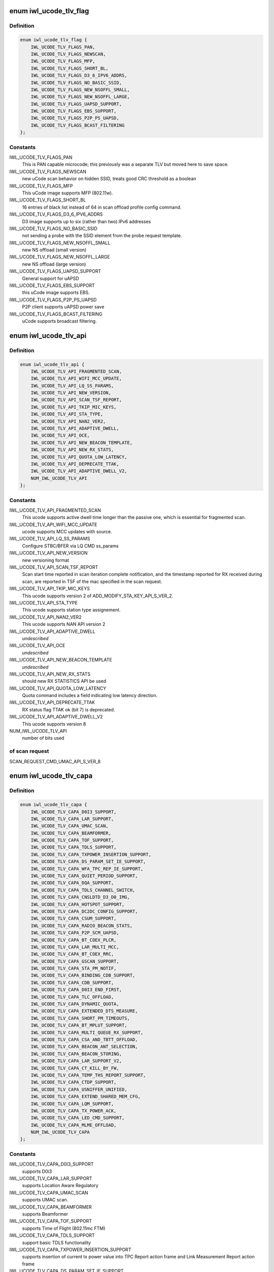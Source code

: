.. -*- coding: utf-8; mode: rst -*-
.. src-file: drivers/net/wireless/intel/iwlwifi/fw/file.h

.. _`iwl_ucode_tlv_flag`:

enum iwl_ucode_tlv_flag
=======================

.. c:type:: enum iwl_ucode_tlv_flag

    ucode API flags

.. _`iwl_ucode_tlv_flag.definition`:

Definition
----------

.. code-block:: c

    enum iwl_ucode_tlv_flag {
        IWL_UCODE_TLV_FLAGS_PAN,
        IWL_UCODE_TLV_FLAGS_NEWSCAN,
        IWL_UCODE_TLV_FLAGS_MFP,
        IWL_UCODE_TLV_FLAGS_SHORT_BL,
        IWL_UCODE_TLV_FLAGS_D3_6_IPV6_ADDRS,
        IWL_UCODE_TLV_FLAGS_NO_BASIC_SSID,
        IWL_UCODE_TLV_FLAGS_NEW_NSOFFL_SMALL,
        IWL_UCODE_TLV_FLAGS_NEW_NSOFFL_LARGE,
        IWL_UCODE_TLV_FLAGS_UAPSD_SUPPORT,
        IWL_UCODE_TLV_FLAGS_EBS_SUPPORT,
        IWL_UCODE_TLV_FLAGS_P2P_PS_UAPSD,
        IWL_UCODE_TLV_FLAGS_BCAST_FILTERING
    };

.. _`iwl_ucode_tlv_flag.constants`:

Constants
---------

IWL_UCODE_TLV_FLAGS_PAN
    This is PAN capable microcode; this previously
    was a separate TLV but moved here to save space.

IWL_UCODE_TLV_FLAGS_NEWSCAN
    new uCode scan behavior on hidden SSID,
    treats good CRC threshold as a boolean

IWL_UCODE_TLV_FLAGS_MFP
    This uCode image supports MFP (802.11w).

IWL_UCODE_TLV_FLAGS_SHORT_BL
    16 entries of black list instead of 64 in scan
    offload profile config command.

IWL_UCODE_TLV_FLAGS_D3_6_IPV6_ADDRS
    D3 image supports up to six
    (rather than two) IPv6 addresses

IWL_UCODE_TLV_FLAGS_NO_BASIC_SSID
    not sending a probe with the SSID element
    from the probe request template.

IWL_UCODE_TLV_FLAGS_NEW_NSOFFL_SMALL
    new NS offload (small version)

IWL_UCODE_TLV_FLAGS_NEW_NSOFFL_LARGE
    new NS offload (large version)

IWL_UCODE_TLV_FLAGS_UAPSD_SUPPORT
    General support for uAPSD

IWL_UCODE_TLV_FLAGS_EBS_SUPPORT
    this uCode image supports EBS.

IWL_UCODE_TLV_FLAGS_P2P_PS_UAPSD
    P2P client supports uAPSD power save

IWL_UCODE_TLV_FLAGS_BCAST_FILTERING
    uCode supports broadcast filtering.

.. _`iwl_ucode_tlv_api`:

enum iwl_ucode_tlv_api
======================

.. c:type:: enum iwl_ucode_tlv_api

    ucode api

.. _`iwl_ucode_tlv_api.definition`:

Definition
----------

.. code-block:: c

    enum iwl_ucode_tlv_api {
        IWL_UCODE_TLV_API_FRAGMENTED_SCAN,
        IWL_UCODE_TLV_API_WIFI_MCC_UPDATE,
        IWL_UCODE_TLV_API_LQ_SS_PARAMS,
        IWL_UCODE_TLV_API_NEW_VERSION,
        IWL_UCODE_TLV_API_SCAN_TSF_REPORT,
        IWL_UCODE_TLV_API_TKIP_MIC_KEYS,
        IWL_UCODE_TLV_API_STA_TYPE,
        IWL_UCODE_TLV_API_NAN2_VER2,
        IWL_UCODE_TLV_API_ADAPTIVE_DWELL,
        IWL_UCODE_TLV_API_OCE,
        IWL_UCODE_TLV_API_NEW_BEACON_TEMPLATE,
        IWL_UCODE_TLV_API_NEW_RX_STATS,
        IWL_UCODE_TLV_API_QUOTA_LOW_LATENCY,
        IWL_UCODE_TLV_API_DEPRECATE_TTAK,
        IWL_UCODE_TLV_API_ADAPTIVE_DWELL_V2,
        NUM_IWL_UCODE_TLV_API
    };

.. _`iwl_ucode_tlv_api.constants`:

Constants
---------

IWL_UCODE_TLV_API_FRAGMENTED_SCAN
    This ucode supports active dwell time
    longer than the passive one, which is essential for fragmented scan.

IWL_UCODE_TLV_API_WIFI_MCC_UPDATE
    ucode supports MCC updates with source.

IWL_UCODE_TLV_API_LQ_SS_PARAMS
    Configure STBC/BFER via LQ CMD ss_params

IWL_UCODE_TLV_API_NEW_VERSION
    new versioning format

IWL_UCODE_TLV_API_SCAN_TSF_REPORT
    Scan start time reported in scan
    iteration complete notification, and the timestamp reported for RX
    received during scan, are reported in TSF of the mac specified in the
    scan request.

IWL_UCODE_TLV_API_TKIP_MIC_KEYS
    This ucode supports version 2 of
    ADD_MODIFY_STA_KEY_API_S_VER_2.

IWL_UCODE_TLV_API_STA_TYPE
    This ucode supports station type assignement.

IWL_UCODE_TLV_API_NAN2_VER2
    This ucode supports NAN API version 2

IWL_UCODE_TLV_API_ADAPTIVE_DWELL
    *undescribed*

IWL_UCODE_TLV_API_OCE
    *undescribed*

IWL_UCODE_TLV_API_NEW_BEACON_TEMPLATE
    *undescribed*

IWL_UCODE_TLV_API_NEW_RX_STATS
    should new RX STATISTICS API be used

IWL_UCODE_TLV_API_QUOTA_LOW_LATENCY
    Quota command includes a field
    indicating low latency direction.

IWL_UCODE_TLV_API_DEPRECATE_TTAK
    RX status flag TTAK ok (bit 7) is
    deprecated.

IWL_UCODE_TLV_API_ADAPTIVE_DWELL_V2
    This ucode supports version 8

NUM_IWL_UCODE_TLV_API
    number of bits used

.. _`iwl_ucode_tlv_api.of-scan-request`:

of scan request
---------------

SCAN_REQUEST_CMD_UMAC_API_S_VER_8

.. _`iwl_ucode_tlv_capa`:

enum iwl_ucode_tlv_capa
=======================

.. c:type:: enum iwl_ucode_tlv_capa

    ucode capabilities

.. _`iwl_ucode_tlv_capa.definition`:

Definition
----------

.. code-block:: c

    enum iwl_ucode_tlv_capa {
        IWL_UCODE_TLV_CAPA_D0I3_SUPPORT,
        IWL_UCODE_TLV_CAPA_LAR_SUPPORT,
        IWL_UCODE_TLV_CAPA_UMAC_SCAN,
        IWL_UCODE_TLV_CAPA_BEAMFORMER,
        IWL_UCODE_TLV_CAPA_TOF_SUPPORT,
        IWL_UCODE_TLV_CAPA_TDLS_SUPPORT,
        IWL_UCODE_TLV_CAPA_TXPOWER_INSERTION_SUPPORT,
        IWL_UCODE_TLV_CAPA_DS_PARAM_SET_IE_SUPPORT,
        IWL_UCODE_TLV_CAPA_WFA_TPC_REP_IE_SUPPORT,
        IWL_UCODE_TLV_CAPA_QUIET_PERIOD_SUPPORT,
        IWL_UCODE_TLV_CAPA_DQA_SUPPORT,
        IWL_UCODE_TLV_CAPA_TDLS_CHANNEL_SWITCH,
        IWL_UCODE_TLV_CAPA_CNSLDTD_D3_D0_IMG,
        IWL_UCODE_TLV_CAPA_HOTSPOT_SUPPORT,
        IWL_UCODE_TLV_CAPA_DC2DC_CONFIG_SUPPORT,
        IWL_UCODE_TLV_CAPA_CSUM_SUPPORT,
        IWL_UCODE_TLV_CAPA_RADIO_BEACON_STATS,
        IWL_UCODE_TLV_CAPA_P2P_SCM_UAPSD,
        IWL_UCODE_TLV_CAPA_BT_COEX_PLCR,
        IWL_UCODE_TLV_CAPA_LAR_MULTI_MCC,
        IWL_UCODE_TLV_CAPA_BT_COEX_RRC,
        IWL_UCODE_TLV_CAPA_GSCAN_SUPPORT,
        IWL_UCODE_TLV_CAPA_STA_PM_NOTIF,
        IWL_UCODE_TLV_CAPA_BINDING_CDB_SUPPORT,
        IWL_UCODE_TLV_CAPA_CDB_SUPPORT,
        IWL_UCODE_TLV_CAPA_D0I3_END_FIRST,
        IWL_UCODE_TLV_CAPA_TLC_OFFLOAD,
        IWL_UCODE_TLV_CAPA_DYNAMIC_QUOTA,
        IWL_UCODE_TLV_CAPA_EXTENDED_DTS_MEASURE,
        IWL_UCODE_TLV_CAPA_SHORT_PM_TIMEOUTS,
        IWL_UCODE_TLV_CAPA_BT_MPLUT_SUPPORT,
        IWL_UCODE_TLV_CAPA_MULTI_QUEUE_RX_SUPPORT,
        IWL_UCODE_TLV_CAPA_CSA_AND_TBTT_OFFLOAD,
        IWL_UCODE_TLV_CAPA_BEACON_ANT_SELECTION,
        IWL_UCODE_TLV_CAPA_BEACON_STORING,
        IWL_UCODE_TLV_CAPA_LAR_SUPPORT_V2,
        IWL_UCODE_TLV_CAPA_CT_KILL_BY_FW,
        IWL_UCODE_TLV_CAPA_TEMP_THS_REPORT_SUPPORT,
        IWL_UCODE_TLV_CAPA_CTDP_SUPPORT,
        IWL_UCODE_TLV_CAPA_USNIFFER_UNIFIED,
        IWL_UCODE_TLV_CAPA_EXTEND_SHARED_MEM_CFG,
        IWL_UCODE_TLV_CAPA_LQM_SUPPORT,
        IWL_UCODE_TLV_CAPA_TX_POWER_ACK,
        IWL_UCODE_TLV_CAPA_LED_CMD_SUPPORT,
        IWL_UCODE_TLV_CAPA_MLME_OFFLOAD,
        NUM_IWL_UCODE_TLV_CAPA
    };

.. _`iwl_ucode_tlv_capa.constants`:

Constants
---------

IWL_UCODE_TLV_CAPA_D0I3_SUPPORT
    supports D0i3

IWL_UCODE_TLV_CAPA_LAR_SUPPORT
    supports Location Aware Regulatory

IWL_UCODE_TLV_CAPA_UMAC_SCAN
    supports UMAC scan.

IWL_UCODE_TLV_CAPA_BEAMFORMER
    supports Beamformer

IWL_UCODE_TLV_CAPA_TOF_SUPPORT
    supports Time of Flight (802.11mc FTM)

IWL_UCODE_TLV_CAPA_TDLS_SUPPORT
    support basic TDLS functionality

IWL_UCODE_TLV_CAPA_TXPOWER_INSERTION_SUPPORT
    supports insertion of current
    tx power value into TPC Report action frame and Link Measurement Report
    action frame

IWL_UCODE_TLV_CAPA_DS_PARAM_SET_IE_SUPPORT
    supports updating current
    channel in DS parameter set element in probe requests.

IWL_UCODE_TLV_CAPA_WFA_TPC_REP_IE_SUPPORT
    supports adding TPC Report IE in
    probe requests.

IWL_UCODE_TLV_CAPA_QUIET_PERIOD_SUPPORT
    supports Quiet Period requests

IWL_UCODE_TLV_CAPA_DQA_SUPPORT
    supports dynamic queue allocation (DQA),
    which also implies support for the scheduler configuration command

IWL_UCODE_TLV_CAPA_TDLS_CHANNEL_SWITCH
    supports TDLS channel switching

IWL_UCODE_TLV_CAPA_CNSLDTD_D3_D0_IMG
    Consolidated D3-D0 image

IWL_UCODE_TLV_CAPA_HOTSPOT_SUPPORT
    supports Hot Spot Command

IWL_UCODE_TLV_CAPA_DC2DC_CONFIG_SUPPORT
    *undescribed*

IWL_UCODE_TLV_CAPA_CSUM_SUPPORT
    supports TCP Checksum Offload

IWL_UCODE_TLV_CAPA_RADIO_BEACON_STATS
    support radio and beacon statistics

IWL_UCODE_TLV_CAPA_P2P_SCM_UAPSD
    supports U-APSD on p2p interface when it
    is standalone or with a BSS station interface in the same binding.

IWL_UCODE_TLV_CAPA_BT_COEX_PLCR
    enabled BT Coex packet level co-running

IWL_UCODE_TLV_CAPA_LAR_MULTI_MCC
    ucode supports LAR updates with different
    sources for the MCC. This TLV bit is a future replacement to
    IWL_UCODE_TLV_API_WIFI_MCC_UPDATE. When either is set, multi-source LAR
    is supported.

IWL_UCODE_TLV_CAPA_BT_COEX_RRC
    supports BT Coex RRC

IWL_UCODE_TLV_CAPA_GSCAN_SUPPORT
    supports gscan

IWL_UCODE_TLV_CAPA_STA_PM_NOTIF
    firmware will send STA PM notification

IWL_UCODE_TLV_CAPA_BINDING_CDB_SUPPORT
    *undescribed*

IWL_UCODE_TLV_CAPA_CDB_SUPPORT
    *undescribed*

IWL_UCODE_TLV_CAPA_D0I3_END_FIRST
    *undescribed*

IWL_UCODE_TLV_CAPA_TLC_OFFLOAD
    firmware implements rate scaling algorithm

IWL_UCODE_TLV_CAPA_DYNAMIC_QUOTA
    firmware implements quota related

IWL_UCODE_TLV_CAPA_EXTENDED_DTS_MEASURE
    extended DTS measurement

IWL_UCODE_TLV_CAPA_SHORT_PM_TIMEOUTS
    supports short PM timeouts

IWL_UCODE_TLV_CAPA_BT_MPLUT_SUPPORT
    supports bt-coex Multi-priority LUT

IWL_UCODE_TLV_CAPA_MULTI_QUEUE_RX_SUPPORT
    *undescribed*

IWL_UCODE_TLV_CAPA_CSA_AND_TBTT_OFFLOAD
    the firmware supports CSA
    countdown offloading. Beacon notifications are not sent to the host.
    The fw also offloads TBTT alignment.

IWL_UCODE_TLV_CAPA_BEACON_ANT_SELECTION
    firmware will decide on what
    antenna the beacon should be transmitted

IWL_UCODE_TLV_CAPA_BEACON_STORING
    firmware will store the latest beacon
    from AP and will send it upon d0i3 exit.

IWL_UCODE_TLV_CAPA_LAR_SUPPORT_V2
    support LAR API V2

IWL_UCODE_TLV_CAPA_CT_KILL_BY_FW
    firmware responsible for CT-kill

IWL_UCODE_TLV_CAPA_TEMP_THS_REPORT_SUPPORT
    supports temperature
    thresholds reporting

IWL_UCODE_TLV_CAPA_CTDP_SUPPORT
    supports cTDP command

IWL_UCODE_TLV_CAPA_USNIFFER_UNIFIED
    supports usniffer enabled in
    regular image.

IWL_UCODE_TLV_CAPA_EXTEND_SHARED_MEM_CFG
    support getting more shared
    memory addresses from the firmware.

IWL_UCODE_TLV_CAPA_LQM_SUPPORT
    supports Link Quality Measurement

IWL_UCODE_TLV_CAPA_TX_POWER_ACK
    reduced TX power API has larger
    command size (command version 4) that supports toggling ACK TX
    power reduction.

IWL_UCODE_TLV_CAPA_LED_CMD_SUPPORT
    *undescribed*

IWL_UCODE_TLV_CAPA_MLME_OFFLOAD
    supports MLME offload

NUM_IWL_UCODE_TLV_CAPA
    number of bits used

.. _`iwl_tlv_calib_ctrl`:

struct iwl_tlv_calib_ctrl
=========================

.. c:type:: struct iwl_tlv_calib_ctrl

    Calibration control struct. Sent as part of the phy configuration command.

.. _`iwl_tlv_calib_ctrl.definition`:

Definition
----------

.. code-block:: c

    struct iwl_tlv_calib_ctrl {
        __le32 flow_trigger;
        __le32 event_trigger;
    }

.. _`iwl_tlv_calib_ctrl.members`:

Members
-------

flow_trigger
    bitmap for which calibrations to perform according to
    flow triggers.

event_trigger
    bitmap for which calibrations to perform according to
    event triggers.

.. _`iwl_fw_cipher_scheme`:

struct iwl_fw_cipher_scheme
===========================

.. c:type:: struct iwl_fw_cipher_scheme

    a cipher scheme supported by FW.

.. _`iwl_fw_cipher_scheme.definition`:

Definition
----------

.. code-block:: c

    struct iwl_fw_cipher_scheme {
        __le32 cipher;
        u8 flags;
        u8 hdr_len;
        u8 pn_len;
        u8 pn_off;
        u8 key_idx_off;
        u8 key_idx_mask;
        u8 key_idx_shift;
        u8 mic_len;
        u8 hw_cipher;
    }

.. _`iwl_fw_cipher_scheme.members`:

Members
-------

cipher
    a cipher suite selector

flags
    cipher scheme flags (currently reserved for a future use)

hdr_len
    a size of MPDU security header

pn_len
    a size of PN

pn_off
    an offset of pn from the beginning of the security header

key_idx_off
    an offset of key index byte in the security header

key_idx_mask
    a bit mask of key_idx bits

key_idx_shift
    bit shift needed to get key_idx

mic_len
    mic length in bytes

hw_cipher
    a HW cipher index used in host commands

.. _`iwl_fw_dbg_reg_op`:

struct iwl_fw_dbg_reg_op
========================

.. c:type:: struct iwl_fw_dbg_reg_op

    an operation on a register

.. _`iwl_fw_dbg_reg_op.definition`:

Definition
----------

.. code-block:: c

    struct iwl_fw_dbg_reg_op {
        u8 op;
        u8 reserved[3];
        __le32 addr;
        __le32 val;
    }

.. _`iwl_fw_dbg_reg_op.members`:

Members
-------

op
    \ :c:type:`enum iwl_fw_dbg_reg_operator <iwl_fw_dbg_reg_operator>`\ 

reserved
    *undescribed*

addr
    offset of the register

val
    value

.. _`iwl_fw_dbg_monitor_mode`:

enum iwl_fw_dbg_monitor_mode
============================

.. c:type:: enum iwl_fw_dbg_monitor_mode

    available monitor recording modes

.. _`iwl_fw_dbg_monitor_mode.definition`:

Definition
----------

.. code-block:: c

    enum iwl_fw_dbg_monitor_mode {
        SMEM_MODE,
        EXTERNAL_MODE,
        MARBH_MODE,
        MIPI_MODE
    };

.. _`iwl_fw_dbg_monitor_mode.constants`:

Constants
---------

SMEM_MODE
    monitor stores the data in SMEM

EXTERNAL_MODE
    monitor stores the data in allocated DRAM

MARBH_MODE
    monitor stores the data in MARBH buffer

MIPI_MODE
    monitor outputs the data through the MIPI interface

.. _`iwl_fw_mem_seg_type`:

enum iwl_fw_mem_seg_type
========================

.. c:type:: enum iwl_fw_mem_seg_type

    memory segment type

.. _`iwl_fw_mem_seg_type.definition`:

Definition
----------

.. code-block:: c

    enum iwl_fw_mem_seg_type {
        FW_DBG_MEM_TYPE_MASK,
        FW_DBG_MEM_TYPE_REGULAR,
        FW_DBG_MEM_TYPE_PRPH
    };

.. _`iwl_fw_mem_seg_type.constants`:

Constants
---------

FW_DBG_MEM_TYPE_MASK
    mask for the type indication

FW_DBG_MEM_TYPE_REGULAR
    regular memory

FW_DBG_MEM_TYPE_PRPH
    periphery memory (requires special reading)

.. _`iwl_fw_dbg_mem_seg_tlv`:

struct iwl_fw_dbg_mem_seg_tlv
=============================

.. c:type:: struct iwl_fw_dbg_mem_seg_tlv

    configures the debug data memory segments

.. _`iwl_fw_dbg_mem_seg_tlv.definition`:

Definition
----------

.. code-block:: c

    struct iwl_fw_dbg_mem_seg_tlv {
        __le32 data_type;
        __le32 ofs;
        __le32 len;
    }

.. _`iwl_fw_dbg_mem_seg_tlv.members`:

Members
-------

data_type
    the memory segment type to record, see \ :c:type:`enum iwl_fw_mem_seg_type <iwl_fw_mem_seg_type>`\ 
    for what we care about

ofs
    the memory segment offset

len
    the memory segment length, in bytes

.. _`iwl_fw_dbg_mem_seg_tlv.description`:

Description
-----------

This parses IWL_UCODE_TLV_FW_MEM_SEG

.. _`iwl_fw_dbg_dest_tlv_v1`:

struct iwl_fw_dbg_dest_tlv_v1
=============================

.. c:type:: struct iwl_fw_dbg_dest_tlv_v1

    configures the destination of the debug data

.. _`iwl_fw_dbg_dest_tlv_v1.definition`:

Definition
----------

.. code-block:: c

    struct iwl_fw_dbg_dest_tlv_v1 {
        u8 version;
        u8 monitor_mode;
        u8 size_power;
        u8 reserved;
        __le32 base_reg;
        __le32 end_reg;
        __le32 write_ptr_reg;
        __le32 wrap_count;
        u8 base_shift;
        u8 end_shift;
        struct iwl_fw_dbg_reg_op reg_ops[0];
    }

.. _`iwl_fw_dbg_dest_tlv_v1.members`:

Members
-------

version
    version of the TLV - currently 0

monitor_mode
    \ :c:type:`enum iwl_fw_dbg_monitor_mode <iwl_fw_dbg_monitor_mode>`\ 

size_power
    buffer size will be 2^(size_power + 11)

reserved
    *undescribed*

base_reg
    addr of the base addr register (PRPH)

end_reg
    addr of the end addr register (PRPH)

write_ptr_reg
    the addr of the reg of the write pointer

wrap_count
    the addr of the reg of the wrap_count

base_shift
    shift right of the base addr reg

end_shift
    shift right of the end addr reg

reg_ops
    array of registers operations

.. _`iwl_fw_dbg_dest_tlv_v1.description`:

Description
-----------

This parses IWL_UCODE_TLV_FW_DBG_DEST

.. _`iwl_fw_dbg_trigger_mode`:

enum iwl_fw_dbg_trigger_mode
============================

.. c:type:: enum iwl_fw_dbg_trigger_mode

    triggers functionalities

.. _`iwl_fw_dbg_trigger_mode.definition`:

Definition
----------

.. code-block:: c

    enum iwl_fw_dbg_trigger_mode {
        IWL_FW_DBG_TRIGGER_START,
        IWL_FW_DBG_TRIGGER_STOP,
        IWL_FW_DBG_TRIGGER_MONITOR_ONLY
    };

.. _`iwl_fw_dbg_trigger_mode.constants`:

Constants
---------

IWL_FW_DBG_TRIGGER_START
    when trigger occurs re-conf the dbg mechanism

IWL_FW_DBG_TRIGGER_STOP
    when trigger occurs pull the dbg data

IWL_FW_DBG_TRIGGER_MONITOR_ONLY
    when trigger occurs trigger is set to
    collect only monitor data

.. _`iwl_fw_dbg_trigger_flags`:

enum iwl_fw_dbg_trigger_flags
=============================

.. c:type:: enum iwl_fw_dbg_trigger_flags

    the flags supported by wrt triggers

.. _`iwl_fw_dbg_trigger_flags.definition`:

Definition
----------

.. code-block:: c

    enum iwl_fw_dbg_trigger_flags {
        IWL_FW_DBG_FORCE_RESTART
    };

.. _`iwl_fw_dbg_trigger_flags.constants`:

Constants
---------

IWL_FW_DBG_FORCE_RESTART
    force a firmware restart

.. _`iwl_fw_dbg_trigger_vif_type`:

enum iwl_fw_dbg_trigger_vif_type
================================

.. c:type:: enum iwl_fw_dbg_trigger_vif_type

    define the VIF type for a trigger

.. _`iwl_fw_dbg_trigger_vif_type.definition`:

Definition
----------

.. code-block:: c

    enum iwl_fw_dbg_trigger_vif_type {
        IWL_FW_DBG_CONF_VIF_ANY,
        IWL_FW_DBG_CONF_VIF_IBSS,
        IWL_FW_DBG_CONF_VIF_STATION,
        IWL_FW_DBG_CONF_VIF_AP,
        IWL_FW_DBG_CONF_VIF_P2P_CLIENT,
        IWL_FW_DBG_CONF_VIF_P2P_GO,
        IWL_FW_DBG_CONF_VIF_P2P_DEVICE
    };

.. _`iwl_fw_dbg_trigger_vif_type.constants`:

Constants
---------

IWL_FW_DBG_CONF_VIF_ANY
    any vif type

IWL_FW_DBG_CONF_VIF_IBSS
    IBSS mode

IWL_FW_DBG_CONF_VIF_STATION
    BSS mode

IWL_FW_DBG_CONF_VIF_AP
    AP mode

IWL_FW_DBG_CONF_VIF_P2P_CLIENT
    P2P Client mode

IWL_FW_DBG_CONF_VIF_P2P_GO
    P2P GO mode

IWL_FW_DBG_CONF_VIF_P2P_DEVICE
    P2P device

.. _`iwl_fw_dbg_trigger_tlv`:

struct iwl_fw_dbg_trigger_tlv
=============================

.. c:type:: struct iwl_fw_dbg_trigger_tlv

    a TLV that describes the trigger

.. _`iwl_fw_dbg_trigger_tlv.definition`:

Definition
----------

.. code-block:: c

    struct iwl_fw_dbg_trigger_tlv {
        __le32 id;
        __le32 vif_type;
        __le32 stop_conf_ids;
        __le32 stop_delay;
        u8 mode;
        u8 start_conf_id;
        __le16 occurrences;
        __le16 trig_dis_ms;
        u8 flags;
        u8 reserved[5];
        u8 data[0];
    }

.. _`iwl_fw_dbg_trigger_tlv.members`:

Members
-------

id
    \ :c:type:`enum iwl_fw_dbg_trigger <iwl_fw_dbg_trigger>`\ 

vif_type
    \ :c:type:`enum iwl_fw_dbg_trigger_vif_type <iwl_fw_dbg_trigger_vif_type>`\ 

stop_conf_ids
    bitmap of configurations this trigger relates to.
    if the mode is \ ``IWL_FW_DBG_TRIGGER_STOP``\ , then if the bit corresponding
    to the currently running configuration is set, the data should be
    collected.

stop_delay
    how many milliseconds to wait before collecting the data
    after the STOP trigger fires.

mode
    \ :c:type:`enum iwl_fw_dbg_trigger_mode <iwl_fw_dbg_trigger_mode>`\  - can be stop / start of both

start_conf_id
    if mode is \ ``IWL_FW_DBG_TRIGGER_START``\ , this defines what
    configuration should be applied when the triggers kicks in.

occurrences
    number of occurrences. 0 means the trigger will never fire.

trig_dis_ms
    the time, in milliseconds, after an occurrence of this
    trigger in which another occurrence should be ignored.

flags
    \ :c:type:`enum iwl_fw_dbg_trigger_flags <iwl_fw_dbg_trigger_flags>`\ 

reserved
    *undescribed*

data
    *undescribed*

.. _`iwl_fw_dbg_trigger_missed_bcon`:

struct iwl_fw_dbg_trigger_missed_bcon
=====================================

.. c:type:: struct iwl_fw_dbg_trigger_missed_bcon

    configures trigger for missed beacons

.. _`iwl_fw_dbg_trigger_missed_bcon.definition`:

Definition
----------

.. code-block:: c

    struct iwl_fw_dbg_trigger_missed_bcon {
        __le32 stop_consec_missed_bcon;
        __le32 stop_consec_missed_bcon_since_rx;
        __le32 reserved2[2];
        __le32 start_consec_missed_bcon;
        __le32 start_consec_missed_bcon_since_rx;
        __le32 reserved1[2];
    }

.. _`iwl_fw_dbg_trigger_missed_bcon.members`:

Members
-------

stop_consec_missed_bcon
    stop recording if threshold is crossed.

stop_consec_missed_bcon_since_rx
    stop recording if threshold is crossed.

reserved2
    reserved

start_consec_missed_bcon
    start recording if threshold is crossed.

start_consec_missed_bcon_since_rx
    start recording if threshold is crossed.

reserved1
    reserved

.. _`iwl_fw_dbg_trigger_cmd`:

struct iwl_fw_dbg_trigger_cmd
=============================

.. c:type:: struct iwl_fw_dbg_trigger_cmd

    configures trigger for messages from FW.

.. _`iwl_fw_dbg_trigger_cmd.definition`:

Definition
----------

.. code-block:: c

    struct iwl_fw_dbg_trigger_cmd {
        struct cmd {
            u8 cmd_id;
            u8 group_id;
        } __packed cmds[16];
    }

.. _`iwl_fw_dbg_trigger_cmd.members`:

Members
-------

cmds
    *undescribed*

.. _`iwl_fw_dbg_trigger_cmd.cmds`:

cmds
----

the list of commands to trigger the collection on

.. _`iwl_fw_dbg_trigger_low_rssi`:

struct iwl_fw_dbg_trigger_low_rssi
==================================

.. c:type:: struct iwl_fw_dbg_trigger_low_rssi

    trigger for low beacon RSSI

.. _`iwl_fw_dbg_trigger_low_rssi.definition`:

Definition
----------

.. code-block:: c

    struct iwl_fw_dbg_trigger_low_rssi {
        __le32 rssi;
    }

.. _`iwl_fw_dbg_trigger_low_rssi.members`:

Members
-------

rssi
    RSSI value to trigger at

.. _`iwl_fw_dbg_trigger_mlme`:

struct iwl_fw_dbg_trigger_mlme
==============================

.. c:type:: struct iwl_fw_dbg_trigger_mlme

    configures trigger for mlme events

.. _`iwl_fw_dbg_trigger_mlme.definition`:

Definition
----------

.. code-block:: c

    struct iwl_fw_dbg_trigger_mlme {
        u8 stop_auth_denied;
        u8 stop_auth_timeout;
        u8 stop_rx_deauth;
        u8 stop_tx_deauth;
        u8 stop_assoc_denied;
        u8 stop_assoc_timeout;
        u8 stop_connection_loss;
        u8 reserved;
        u8 start_auth_denied;
        u8 start_auth_timeout;
        u8 start_rx_deauth;
        u8 start_tx_deauth;
        u8 start_assoc_denied;
        u8 start_assoc_timeout;
        u8 start_connection_loss;
        u8 reserved2;
    }

.. _`iwl_fw_dbg_trigger_mlme.members`:

Members
-------

stop_auth_denied
    number of denied authentication to collect

stop_auth_timeout
    number of authentication timeout to collect

stop_rx_deauth
    number of Rx deauth before to collect

stop_tx_deauth
    number of Tx deauth before to collect

stop_assoc_denied
    number of denied association to collect

stop_assoc_timeout
    number of association timeout to collect

stop_connection_loss
    number of connection loss to collect

reserved
    *undescribed*

start_auth_denied
    number of denied authentication to start recording

start_auth_timeout
    number of authentication timeout to start recording

start_rx_deauth
    number of Rx deauth to start recording

start_tx_deauth
    number of Tx deauth to start recording

start_assoc_denied
    number of denied association to start recording

start_assoc_timeout
    number of association timeout to start recording

start_connection_loss
    number of connection loss to start recording

reserved2
    *undescribed*

.. _`iwl_fw_dbg_trigger_txq_timer`:

struct iwl_fw_dbg_trigger_txq_timer
===================================

.. c:type:: struct iwl_fw_dbg_trigger_txq_timer

    configures the Tx queue's timer

.. _`iwl_fw_dbg_trigger_txq_timer.definition`:

Definition
----------

.. code-block:: c

    struct iwl_fw_dbg_trigger_txq_timer {
        __le32 command_queue;
        __le32 bss;
        __le32 softap;
        __le32 p2p_go;
        __le32 p2p_client;
        __le32 p2p_device;
        __le32 ibss;
        __le32 tdls;
        __le32 reserved[4];
    }

.. _`iwl_fw_dbg_trigger_txq_timer.members`:

Members
-------

command_queue
    timeout for the command queue in ms

bss
    timeout for the queues of a BSS (except for TDLS queues) in ms

softap
    timeout for the queues of a softAP in ms

p2p_go
    timeout for the queues of a P2P GO in ms

p2p_client
    timeout for the queues of a P2P client in ms

p2p_device
    timeout for the queues of a P2P device in ms

ibss
    timeout for the queues of an IBSS in ms

tdls
    timeout for the queues of a TDLS station in ms

reserved
    *undescribed*

.. _`iwl_fw_dbg_trigger_time_event`:

struct iwl_fw_dbg_trigger_time_event
====================================

.. c:type:: struct iwl_fw_dbg_trigger_time_event

    configures a time event trigger

.. _`iwl_fw_dbg_trigger_time_event.definition`:

Definition
----------

.. code-block:: c

    struct iwl_fw_dbg_trigger_time_event {
        struct {
            __le32 id;
            __le32 action_bitmap;
            __le32 status_bitmap;
        } __packed time_events[16];
    }

.. _`iwl_fw_dbg_trigger_time_event.members`:

Members
-------

time_events
    *undescribed*

.. _`iwl_fw_dbg_trigger_time_event.time_events`:

time_Events
-----------

a list of tuples <id, action_bitmap>. The driver will issue a
trigger each time a time event notification that relates to time event
id with one of the actions in the bitmap is received and
BIT(notif->status) is set in status_bitmap.

.. _`iwl_fw_dbg_trigger_ba`:

struct iwl_fw_dbg_trigger_ba
============================

.. c:type:: struct iwl_fw_dbg_trigger_ba

    configures BlockAck related trigger

.. _`iwl_fw_dbg_trigger_ba.definition`:

Definition
----------

.. code-block:: c

    struct iwl_fw_dbg_trigger_ba {
        __le16 rx_ba_start;
        __le16 rx_ba_stop;
        __le16 tx_ba_start;
        __le16 tx_ba_stop;
        __le16 rx_bar;
        __le16 tx_bar;
        __le16 frame_timeout;
    }

.. _`iwl_fw_dbg_trigger_ba.members`:

Members
-------

rx_ba_start
    *undescribed*

rx_ba_stop
    *undescribed*

tx_ba_start
    *undescribed*

tx_ba_stop
    *undescribed*

rx_bar
    *undescribed*

tx_bar
    *undescribed*

frame_timeout
    *undescribed*

.. _`iwl_fw_dbg_trigger_ba.rx_ba_start`:

rx_ba_start
-----------

tid bitmap to configure on what tid the trigger should occur
when an Rx BlockAck session is started.

.. _`iwl_fw_dbg_trigger_ba.rx_ba_stop`:

rx_ba_stop
----------

tid bitmap to configure on what tid the trigger should occur
when an Rx BlockAck session is stopped.

.. _`iwl_fw_dbg_trigger_ba.tx_ba_start`:

tx_ba_start
-----------

tid bitmap to configure on what tid the trigger should occur
when a Tx BlockAck session is started.

.. _`iwl_fw_dbg_trigger_ba.tx_ba_stop`:

tx_ba_stop
----------

tid bitmap to configure on what tid the trigger should occur
when a Tx BlockAck session is stopped.

.. _`iwl_fw_dbg_trigger_ba.rx_bar`:

rx_bar
------

tid bitmap to configure on what tid the trigger should occur
when a BAR is received (for a Tx BlockAck session).

.. _`iwl_fw_dbg_trigger_ba.tx_bar`:

tx_bar
------

tid bitmap to configure on what tid the trigger should occur
when a BAR is send (for an Rx BlocAck session).

.. _`iwl_fw_dbg_trigger_ba.frame_timeout`:

frame_timeout
-------------

tid bitmap to configure on what tid the trigger should occur
when a frame times out in the reodering buffer.

.. _`iwl_fw_dbg_trigger_tdls`:

struct iwl_fw_dbg_trigger_tdls
==============================

.. c:type:: struct iwl_fw_dbg_trigger_tdls

    configures trigger for TDLS events.

.. _`iwl_fw_dbg_trigger_tdls.definition`:

Definition
----------

.. code-block:: c

    struct iwl_fw_dbg_trigger_tdls {
        u8 action_bitmap;
        u8 peer_mode;
        u8 peer[ETH_ALEN];
        u8 reserved[4];
    }

.. _`iwl_fw_dbg_trigger_tdls.members`:

Members
-------

action_bitmap
    the TDLS action to trigger the collection upon

peer_mode
    trigger on specific peer or all

peer
    the TDLS peer to trigger the collection on

reserved
    *undescribed*

.. _`iwl_fw_dbg_trigger_tx_status`:

struct iwl_fw_dbg_trigger_tx_status
===================================

.. c:type:: struct iwl_fw_dbg_trigger_tx_status

    configures trigger for tx response status.

.. _`iwl_fw_dbg_trigger_tx_status.definition`:

Definition
----------

.. code-block:: c

    struct iwl_fw_dbg_trigger_tx_status {
        struct tx_status {
            u8 status;
            u8 reserved[3];
        } __packed statuses[16];
        __le32 reserved[2];
    }

.. _`iwl_fw_dbg_trigger_tx_status.members`:

Members
-------

statuses
    the list of statuses to trigger the collection on

reserved
    *undescribed*

.. _`iwl_fw_dbg_conf_tlv`:

struct iwl_fw_dbg_conf_tlv
==========================

.. c:type:: struct iwl_fw_dbg_conf_tlv

    a TLV that describes a debug configuration.

.. _`iwl_fw_dbg_conf_tlv.definition`:

Definition
----------

.. code-block:: c

    struct iwl_fw_dbg_conf_tlv {
        u8 id;
        u8 usniffer;
        u8 reserved;
        u8 num_of_hcmds;
        struct iwl_fw_dbg_conf_hcmd hcmd;
    }

.. _`iwl_fw_dbg_conf_tlv.members`:

Members
-------

id
    conf id

usniffer
    should the uSniffer image be used

reserved
    *undescribed*

num_of_hcmds
    how many HCMDs to send are present here

hcmd
    a variable length host command to be sent to apply the configuration.
    If there is more than one HCMD to send, they will appear one after the
    other and be sent in the order that they appear in.
    This parses IWL_UCODE_TLV_FW_DBG_CONF. The user can add up-to
    \ ``FW_DBG_CONF_MAX``\  configuration per run.

.. _`iwl_fw_gscan_capabilities`:

struct iwl_fw_gscan_capabilities
================================

.. c:type:: struct iwl_fw_gscan_capabilities

    gscan capabilities supported by FW

.. _`iwl_fw_gscan_capabilities.definition`:

Definition
----------

.. code-block:: c

    struct iwl_fw_gscan_capabilities {
        __le32 max_scan_cache_size;
        __le32 max_scan_buckets;
        __le32 max_ap_cache_per_scan;
        __le32 max_rssi_sample_size;
        __le32 max_scan_reporting_threshold;
        __le32 max_hotlist_aps;
        __le32 max_significant_change_aps;
        __le32 max_bssid_history_entries;
        __le32 max_hotlist_ssids;
        __le32 max_number_epno_networks;
        __le32 max_number_epno_networks_by_ssid;
        __le32 max_number_of_white_listed_ssid;
        __le32 max_number_of_black_listed_ssid;
    }

.. _`iwl_fw_gscan_capabilities.members`:

Members
-------

max_scan_cache_size
    total space allocated for scan results (in bytes).

max_scan_buckets
    maximum number of channel buckets.

max_ap_cache_per_scan
    maximum number of APs that can be stored per scan.

max_rssi_sample_size
    number of RSSI samples used for averaging RSSI.

max_scan_reporting_threshold
    max possible report threshold. in percentage.

max_hotlist_aps
    maximum number of entries for hotlist APs.

max_significant_change_aps
    maximum number of entries for significant
    change APs.

max_bssid_history_entries
    number of BSSID/RSSI entries that the device can
    hold.

max_hotlist_ssids
    maximum number of entries for hotlist SSIDs.

max_number_epno_networks
    max number of epno entries.

max_number_epno_networks_by_ssid
    max number of epno entries if ssid is
    specified.

max_number_of_white_listed_ssid
    max number of white listed SSIDs.

max_number_of_black_listed_ssid
    max number of black listed SSIDs.

.. This file was automatic generated / don't edit.

